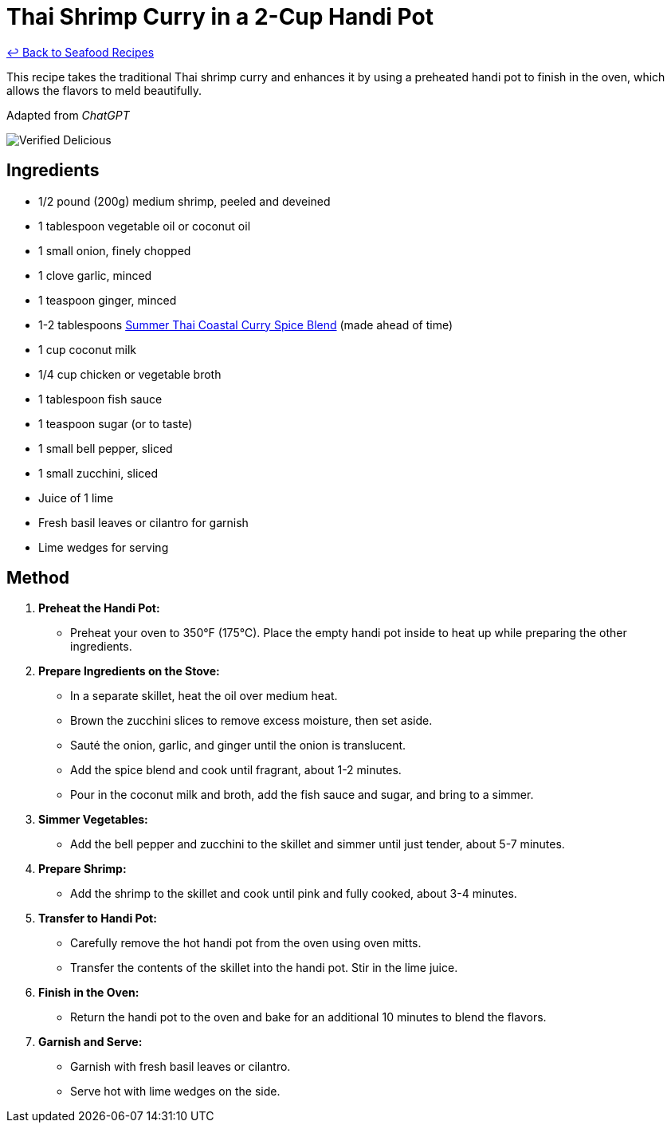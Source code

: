 = Thai Shrimp Curry in a 2-Cup Handi Pot

link:./README.md[&larrhk; Back to Seafood Recipes]

This recipe takes the traditional Thai shrimp curry and enhances it by using a preheated handi pot to finish in the oven, which allows the flavors to meld beautifully.

Adapted from _ChatGPT_

image::https://badgen.net/badge/verified/delicious/228B22[Verified Delicious]

== Ingredients
* 1/2 pound (200g) medium shrimp, peeled and deveined
* 1 tablespoon vegetable oil or coconut oil
* 1 small onion, finely chopped
* 1 clove garlic, minced
* 1 teaspoon ginger, minced
* 1-2 tablespoons link:../sauces-seasonings/thai-summer-curry.adoc[Summer Thai Coastal Curry Spice Blend] (made ahead of time)
* 1 cup coconut milk
* 1/4 cup chicken or vegetable broth
* 1 tablespoon fish sauce
* 1 teaspoon sugar (or to taste)
* 1 small bell pepper, sliced
* 1 small zucchini, sliced
* Juice of 1 lime
* Fresh basil leaves or cilantro for garnish
* Lime wedges for serving

== Method

1. **Preheat the Handi Pot:**
   * Preheat your oven to 350°F (175°C). Place the empty handi pot inside to heat up while preparing the other ingredients.

2. **Prepare Ingredients on the Stove:**
   * In a separate skillet, heat the oil over medium heat.
   * Brown the zucchini slices to remove excess moisture, then set aside.
   * Sauté the onion, garlic, and ginger until the onion is translucent.
   * Add the spice blend and cook until fragrant, about 1-2 minutes.
   * Pour in the coconut milk and broth, add the fish sauce and sugar, and bring to a simmer.

3. **Simmer Vegetables:**
   * Add the bell pepper and zucchini to the skillet and simmer until just tender, about 5-7 minutes.

4. **Prepare Shrimp:**
   * Add the shrimp to the skillet and cook until pink and fully cooked, about 3-4 minutes.

5. **Transfer to Handi Pot:**
   * Carefully remove the hot handi pot from the oven using oven mitts.
   * Transfer the contents of the skillet into the handi pot. Stir in the lime juice.

6. **Finish in the Oven:**
   * Return the handi pot to the oven and bake for an additional 10 minutes to blend the flavors.

7. **Garnish and Serve:**
   * Garnish with fresh basil leaves or cilantro.
   * Serve hot with lime wedges on the side.
